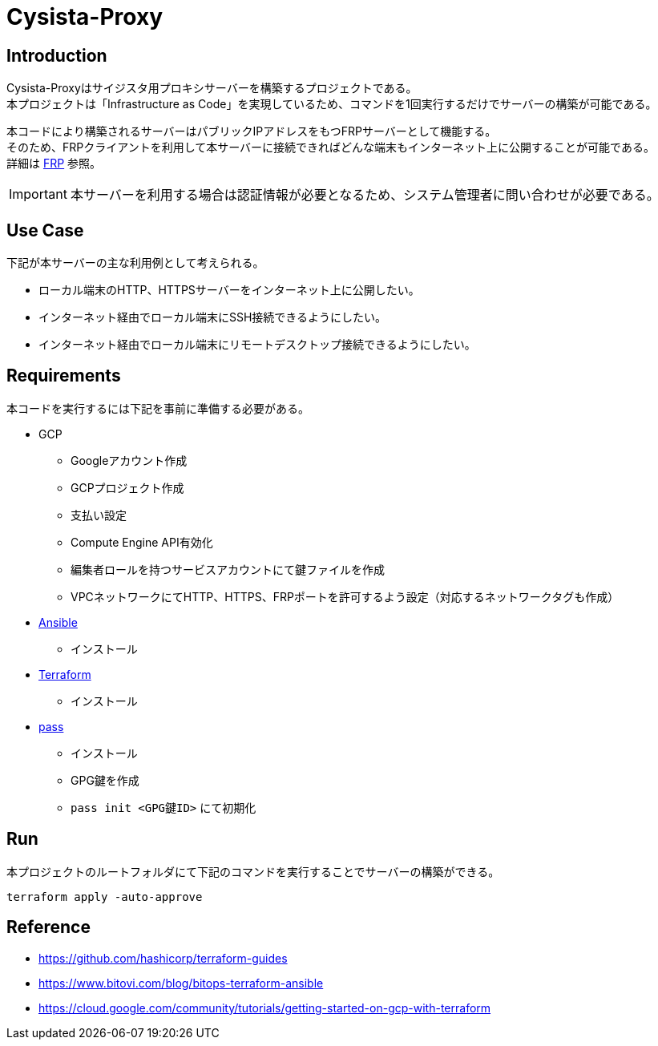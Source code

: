 = Cysista-Proxy

== Introduction

Cysista-Proxyはサイジスタ用プロキシサーバーを構築するプロジェクトである。 +
本プロジェクトは「Infrastructure as Code」を実現しているため、コマンドを1回実行するだけでサーバーの構築が可能である。 +

本コードにより構築されるサーバーはパブリックIPアドレスをもつFRPサーバーとして機能する。 +
そのため、FRPクライアントを利用して本サーバーに接続できればどんな端末もインターネット上に公開することが可能である。 +
詳細は https://github.com/fatedier/frp[FRP] 参照。

IMPORTANT: 本サーバーを利用する場合は認証情報が必要となるため、システム管理者に問い合わせが必要である。

== Use Case

下記が本サーバーの主な利用例として考えられる。

* ローカル端末のHTTP、HTTPSサーバーをインターネット上に公開したい。
* インターネット経由でローカル端末にSSH接続できるようにしたい。
* インターネット経由でローカル端末にリモートデスクトップ接続できるようにしたい。

== Requirements

本コードを実行するには下記を事前に準備する必要がある。

* GCP
** Googleアカウント作成
** GCPプロジェクト作成
** 支払い設定
** Compute Engine API有効化
** 編集者ロールを持つサービスアカウントにて鍵ファイルを作成
** VPCネットワークにてHTTP、HTTPS、FRPポートを許可するよう設定（対応するネットワークタグも作成）

* https://docs.ansible.com/ansible/latest/index.html[Ansible]
** インストール
* https://www.terraform.io/docs/index.html[Terraform]
** インストール
* https://www.passwordstore.org/[pass]
** インストール
** GPG鍵を作成
** `pass init <GPG鍵ID>` にて初期化

== Run

本プロジェクトのルートフォルダにて下記のコマンドを実行することでサーバーの構築ができる。

```
terraform apply -auto-approve
```

== Reference

* https://github.com/hashicorp/terraform-guides
* https://www.bitovi.com/blog/bitops-terraform-ansible
* https://cloud.google.com/community/tutorials/getting-started-on-gcp-with-terraform